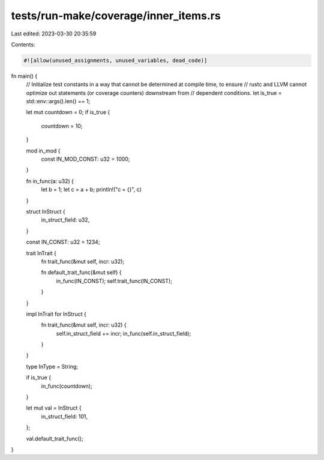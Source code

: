tests/run-make/coverage/inner_items.rs
======================================

Last edited: 2023-03-30 20:35:59

Contents:

.. code-block:: rs

    #![allow(unused_assignments, unused_variables, dead_code)]

fn main() {
    // Initialize test constants in a way that cannot be determined at compile time, to ensure
    // rustc and LLVM cannot optimize out statements (or coverage counters) downstream from
    // dependent conditions.
    let is_true = std::env::args().len() == 1;

    let mut countdown = 0;
    if is_true {
        countdown = 10;
    }

    mod in_mod {
        const IN_MOD_CONST: u32 = 1000;
    }

    fn in_func(a: u32) {
        let b = 1;
        let c = a + b;
        println!("c = {}", c)
    }

    struct InStruct {
        in_struct_field: u32,
    }

    const IN_CONST: u32 = 1234;

    trait InTrait {
        fn trait_func(&mut self, incr: u32);

        fn default_trait_func(&mut self) {
            in_func(IN_CONST);
            self.trait_func(IN_CONST);
        }
    }

    impl InTrait for InStruct {
        fn trait_func(&mut self, incr: u32) {
            self.in_struct_field += incr;
            in_func(self.in_struct_field);
        }
    }

    type InType = String;

    if is_true {
        in_func(countdown);
    }

    let mut val = InStruct {
        in_struct_field: 101,
    };

    val.default_trait_func();
}


